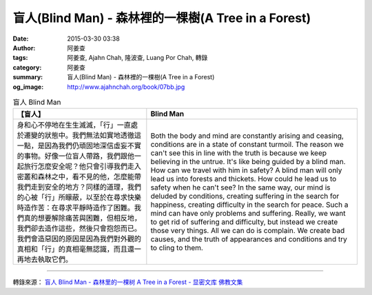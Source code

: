 盲人(Blind Man) - 森林裡的一棵樹(A Tree in a Forest)
####################################################

:date: 2015-03-30 03:38
:author: 阿姜查
:tags: 阿姜查, Ajahn Chah, 隆波查, Luang Por Chah, 轉錄
:category: 阿姜查
:summary: 盲人(Blind Man) - 森林裡的一棵樹(A Tree in a Forest)
:og_image: http://www.ajahnchah.org/book/07bb.jpg


.. list-table:: 盲人 Blind Man
   :header-rows: 1

   * - 【盲人】

     - Blind Man

   * - 身和心不停地在生生滅滅，「行」一直處於遷變的狀態中。我們無法如實地透徹這一點，是因為我們仍頑固地深信虛妄不實的事物。好像一位盲人帶路，我們跟他一起旅行怎麼安全呢？他只會引導我們走入密叢和森林之中，看不見的他，怎麼能帶我們走到安全的地方？同樣的道理，我們的心被「行」所矇蔽，以至於在尋求快樂時造作苦：在尋求平靜時造作了困難。我們真的想要解除痛苦與困難，但相反地，我們卻去造作這些，然後只會抱怨而已。我們會造惡因的原因是因為我們對外觀的真相和「行」的真相毫無認識，而且還一再地去執取它們。

     - Both the body and mind are constantly arising and ceasing, conditions are in a state of constant turmoil. The reason we can't see this in line with the truth is because we keep believing in the untrue. It's like being guided by a blind man. How can we travel with him in safety? A blind man will only lead us into forests and thickets. How could he lead us to safety when he can't see? In the same way, our mind is deluded by conditions, creating suffering in the search for happiness, creating difficulty in the search for peace. Such a mind can have only problems and suffering. Really, we want to get rid of suffering and difficulty, but instead we create those very things. All we can do is complain. We create bad causes, and the truth of appearances and conditions and try to cling to them.

----

轉錄來源： `盲人 Blind Man - 森林里的一棵树 A Tree in a Forest - 显密文库 佛教文集 <http://read.goodweb.cn/news/news_view.asp?newsid=104823>`_
